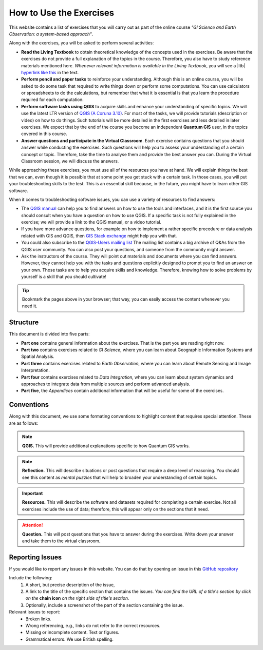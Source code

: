 How to Use the Exercises
========================

This website contains a list of exercises that you will carry out as part of the online course *"GI Science and Earth Observation: a system-based approach"*.

Along with the exercises, you will be asked to perform several activities:

+ **Read the Living Textbook** to obtain theoretical knowledge of the concepts used in the exercises. Be aware that the exercises do not provide a full explanation of the topics in the course. Therefore, you also have to study reference materials mentioned here. *Whenever relevant information is available in the Living Textbook*, you will see a |ltb| `hyperlink like this <#>`_ in the text. 

+ **Perform pencil and paper tasks** to reinforce your understanding. Although this is an online course, you will be asked to do some task that required to write things down or perform some computations. You can use calculators or spreadsheets to do the calculations, but remember that what it is essential is that you learn the procedure required for each computation.

+ **Perform software tasks using QGIS** to acquire skills and enhance your understanding of specific topics. We will use the latest LTR version of `QGIS (A Coruna 3.10) <https://qgis.org/en/site/forusers/download.html>`_. For most of the tasks, we will provide tutorials (description or video) on how to do things. Such tutorials will be more detailed in the first exercises and less detailed in later exercises. We expect that by the end of the course you become an independent **Quantum GIS** user, in the topics covered in this course. 

+ **Answer questions and participate in the Virtual Classroom**. Each exercise contains questions that you should answer while conducting the exercises. Such questions will help you to assess your understanding of a certain concept or topic.  Therefore, take the time to analyse them and provide the best answer you can. During the Virtual Classroom session, we will discuss the answers. 

While approaching these exercises, you must use all of the resources you have at hand. We will explain things the best that we can, even though it is possible that at some point you get stuck with a certain task.  In those cases, you will put your troubleshooting skills to the test. This is an essential skill because, in the future, you might have to learn other GIS software.

When it comes to troubleshooting software issues, you can use a variety of resources to find answers:

+ The `QGIS manual <https://docs.qgis.org/3.10/en/docs/user_manual/index.html>`_ can help you to find answers on how to use the tools and interfaces, and it is the first source you should consult when you have a question on how to use QGIS. If a specific task is not fully explained in the exercise; we will provide a link to the QGIS manual, or a video tutorial.

+ If you have more advance questions, for example on how to implement a rather specific procedure or data analysis related with GIS and QGIS, then `GIS Stack exchange <https://gis.stackexchange.com/>`_ might help you with that.
+ You could also subscribe to the `QGIS-Users mailing list <https://lists.osgeo.org/mailman/listinfo/qgis-user>`_ The mailing list contains a big archive of Q&As from the QGIS user community.  You can also post your questions, and someone from the community might answer.

+  Ask the instructors of the course. They will point out materials and documents where you can find answers. However, they cannot help you with the tasks and questions explicitly designed to prompt you to find an answer on your own. Those tasks are to help you acquire skills and knowledge. Therefore, knowing how to solve problems by yourself is a skill that you should cultivate!

.. tip:: 
   Bookmark the pages above in your browser; that way, you can easily access the content whenever you need it. 



Structure
---------

This document is divided into five parts:

+ **Part one** contains general information about the exercises. That is the part you are reading right now. 
+ **Part two** contains exercises related to *GI Science*, where you can learn about Geographic Information Systems and Spatial Analysis. 
+ **Part three** contains exercises related to *Earth Observation*, where you can learn about Remote Sensing and Image Interpretation. 
+ **Part four** contains exercises related to *Data Integration*, where you can learn about system dynamics and approaches to integrate data from multiple sources and perform advanced analysis. 
+ **Part five**, the *Appendices* contain additional information that will be useful for some of the exercises.




Conventions
-----------

Along with this document, we use some formating conventions to highlight content that requires special attention. These are as follows:

.. note:: 
   **QGIS.**
   This will provide additional explanations specific to how Quantum GIS works. 

.. note:: 
   **Reflection.**
   This will describe situations or post questions that require a deep level of reasoning. You should see this content as *mental puzzles* that will help to broaden your understanding of certain topics.   

.. important:: 
   **Resources.**
   This will describe the software and datasets required for completing a certain exercise. Not all exercises include the use of data; therefore, this will appear only on the sections that it need. 


.. attention:: 
   **Question.**
   This will post questions that you have to answer during the exercises. Write down your answer and take them to the virtual classroom.




Reporting Issues
----------------

If you would like to report any issues in this website. You can do that by opening an issue in this `GitHub repository <https://github.com/manuGil/issues-core-online/issues>`_ 

Include the following:
   1. A short, but precise description of the issue,
   2. A link to the title of the specific section that contains the issues. *You can find the URL of a title's section by click on the*  **chain icon**  *on the right side of title's section.*
   3. Optionally, include a screenshot of the part of the section containing the issue.

Relevant issues to report:
   + Broken links. 
   + Wrong referencing, e.g., links do not refer to the correct resources. 
   + Missing or incomplete content. Text or figures.
   + Grammatical errors. We use British spelling.


